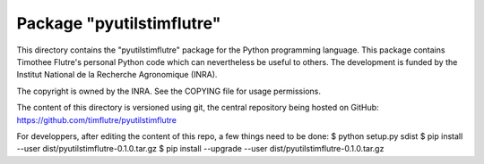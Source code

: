Package "pyutilstimflutre"
==========================

This directory contains the "pyutilstimflutre" package for the Python
programming language. This package contains Timothee Flutre's personal
Python code which can nevertheless be useful to others. The development is
funded by the Institut National de la Recherche Agronomique (INRA).

The copyright is owned by the INRA. See the COPYING file for usage
permissions.

The content of this directory is versioned using git, the central
repository being hosted on GitHub:
https://github.com/timflutre/pyutilstimflutre

For developpers, after editing the content of this repo, a few things need to
be done:
$ python setup.py sdist
$ pip install --user dist/pyutilstimflutre-0.1.0.tar.gz
$ pip install --upgrade --user dist/pyutilstimflutre-0.1.0.tar.gz
